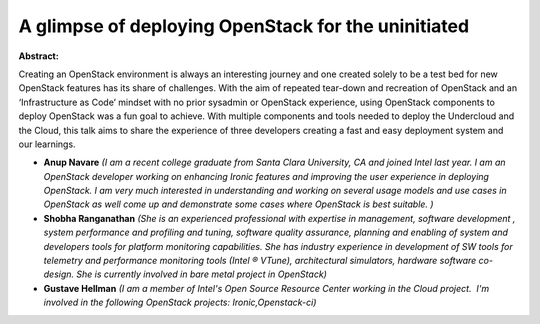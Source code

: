 A glimpse of deploying OpenStack for the uninitiated
~~~~~~~~~~~~~~~~~~~~~~~~~~~~~~~~~~~~~~~~~~~~~~~~~~~~

**Abstract:**

Creating an OpenStack environment is always an interesting journey and one created solely to be a test bed for new OpenStack features has its share of challenges. With the aim of repeated tear-down and recreation of OpenStack and an ‘Infrastructure as Code’ mindset with no prior sysadmin or OpenStack experience, using OpenStack components to deploy OpenStack was a fun goal to achieve. With multiple components and tools needed to deploy the Undercloud and the Cloud, this talk aims to share the experience of three developers creating a fast and easy deployment system and our learnings.


* **Anup Navare** *(I am a recent college graduate from Santa Clara University, CA and joined Intel last year. I am an OpenStack developer working on enhancing Ironic features and improving the user experience in deploying OpenStack. I am very much interested in understanding and working on several usage models and use cases in OpenStack as well come up and demonstrate some cases where OpenStack is best suitable. )*

* **Shobha Ranganathan** *(She is an experienced professional with expertise in management, software development , system performance and profiling and tuning, software quality assurance, planning and enabling of system and developers tools for platform monitoring capabilities. She has industry experience in development of SW tools for telemetry and performance monitoring tools (Intel ® VTune), architectural simulators, hardware software co-design. She is currently involved in bare metal project in OpenStack)*

* **Gustave Hellman** *(I am a member of Intel's Open Source Resource Center working in the Cloud project.  I'm involved in the following OpenStack projects: Ironic,Openstack-ci)*
